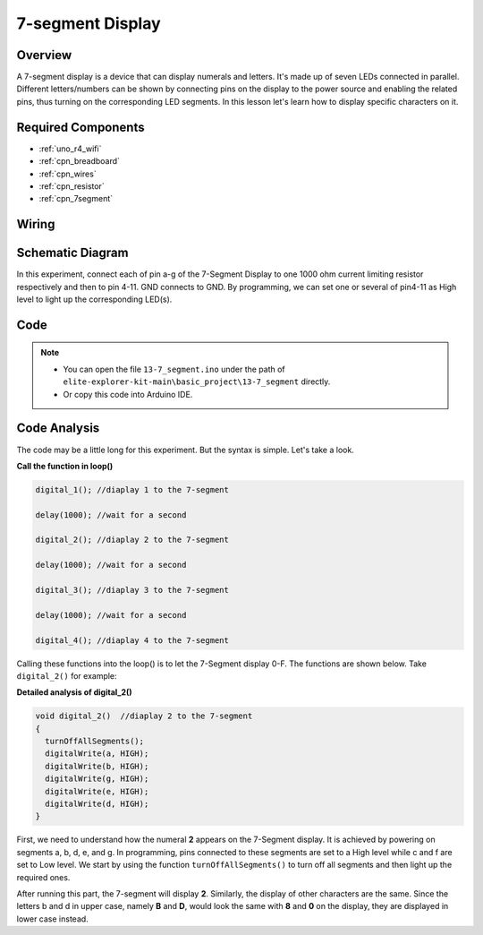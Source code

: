 .. _basic_7segment:

7-segment Display
==========================

.. https://docs.sunfounder.com/projects/uno-mega-kit/en/latest/uno/7_segment_display_uno.html#segmeng-uno


Overview
-------------------

A 7-segment display is a device that can display numerals and letters. It's made up of seven LEDs connected in parallel. Different letters/numbers can be shown by connecting pins on the display to the power source and enabling the related pins, thus turning on the corresponding LED segments. In this lesson let's learn how to display specific characters on it.

Required Components
------------------------

* :ref:`uno_r4_wifi`
* :ref:`cpn_breadboard`
* :ref:`cpn_wires`
* :ref:`cpn_resistor`
* :ref:`cpn_7segment`

Wiring
----------------------

.. image:: img/13-7_segment_display_bb.png
    :align: center
    :width: 70%


Schematic Diagram
------------------------

In this experiment, connect each of pin a-g of the 7-Segment Display to one 1000 ohm current limiting resistor respectively and then to pin 4-11. GND connects to GND. By programming, we can set one or several of pin4-11 as High level to light up the corresponding LED(s).

.. image:: img/13-7_segment_display_schematic.png
    :align: center
    :width: 80%

Code
---------------

.. note::

    * You can open the file ``13-7_segment.ino`` under the path of ``elite-explorer-kit-main\basic_project\13-7_segment`` directly.
    * Or copy this code into Arduino IDE.


.. raw:: html

    <iframe src=https://create.arduino.cc/editor/sunfounder01/ce9857dc-6285-45cd-9918-e35b0b135836/preview?embed style="height:510px;width:100%;margin:10px 0" frameborder=0></iframe>

.. raw:: html

   <video loop autoplay muted style = "max-width:100%">
      <source src="../_static/videos/basic_projects/13_basic_7_segment.mp4"  type="video/mp4">
      Your browser does not support the video tag.
   </video>

   <br/><br/>

Code Analysis
----------------------

The code may be a little long for this experiment. But the syntax is simple. Let's take a look.

**Call the function in loop()**

.. code-block:: arduino

   digital_1(); //diaplay 1 to the 7-segment

   delay(1000); //wait for a second

   digital_2(); //diaplay 2 to the 7-segment

   delay(1000); //wait for a second

   digital_3(); //diaplay 3 to the 7-segment

   delay(1000); //wait for a second

   digital_4(); //diaplay 4 to the 7-segment


Calling these functions into the loop() is to let the 7-Segment display 0-F. The functions are shown below. Take ``digital_2()`` for example:

**Detailed analysis of digital_2()**

.. code-block:: arduino

   void digital_2()  //diaplay 2 to the 7-segment
   {
     turnOffAllSegments();
     digitalWrite(a, HIGH);
     digitalWrite(b, HIGH);
     digitalWrite(g, HIGH);
     digitalWrite(e, HIGH);
     digitalWrite(d, HIGH);
   }

.. image:: img/13_7segment.jpeg
   :align: center

First, we need to understand how the numeral **2** appears on the 7-Segment display. It is achieved by powering on segments a, b, d, e, and g. In programming, pins connected to these segments are set to a High level while c and f are set to Low level. We start by using the function ``turnOffAllSegments()`` to turn off all segments and then light up the required ones.

After running this part, the 7-segment will display **2**. Similarly, the display of other characters are the same. Since the letters b and d in upper case, namely **B** and **D**, would look the same with **8** and **0** on the display, they are displayed in lower case instead.
